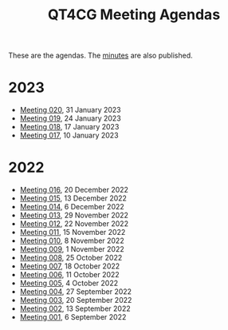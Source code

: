 :PROPERTIES:
:ID:       4C0DA03C-77C5-46C9-8402-E711CEC2B274
:END:
#+title: QT4CG Meeting Agendas
#+author: Norm Tovey-Walsh
#+filetags: :qt4cg:
#+options: html-style:nil h:6 toc:nil num:nil
#+html_head: <link rel="stylesheet" type="text/css" href="/meeting/css/htmlize.css"/>
#+html_head: <link rel="stylesheet" type="text/css" href="../../css/style.css"/>
#+html_head: <link rel="shortcut icon" href="/img/QT4-64.png" />
#+html_head: <link rel="apple-touch-icon" sizes="64x64" href="/img/QT4-64.png" type="image/png" />
#+html_head: <link rel="apple-touch-icon" sizes="76x76" href="/img/QT4-76.png" type="image/png" />
#+html_head: <link rel="apple-touch-icon" sizes="120x120" href="/img/QT4-120.png" type="image/png" />
#+html_head: <link rel="apple-touch-icon" sizes="152x152" href="/img/QT4-152.png" type="image/png" />
#+options: author:nil email:nil creator:nil timestamp:nil
#+startup: showall

These are the agendas. The [[../minutes/][minutes]] are also published.

* 2023
:PROPERTIES:
:CUSTOM_ID: agendas-2023
:END:

+ [[./2023/01-31.html][Meeting 020]], 31 January 2023
+ [[./2023/01-24.html][Meeting 019]], 24 January 2023
+ [[./2023/01-17.html][Meeting 018]], 17 January 2023
+ [[./2023/01-10.html][Meeting 017]], 10 January 2023

* 2022
:PROPERTIES:
:CUSTOM_ID: agendas-2022
:END:

+ [[./2022/12-20.html][Meeting 016]], 20 December 2022
+ [[./2022/12-13.html][Meeting 015]], 13 December 2022
+ [[./2022/12-06.html][Meeting 014]], 6 December 2022
+ [[./2022/11-29.html][Meeting 013]], 29 November 2022
+ [[./2022/11-22.html][Meeting 012]], 22 November 2022
+ [[./2022/11-15.html][Meeting 011]], 15 November 2022
+ [[./2022/11-08.html][Meeting 010]], 8 November 2022
+ [[./2022/11-01.html][Meeting 009]], 1 November 2022
+ [[./2022/10-25.html][Meeting 008]], 25 October 2022
+ [[./2022/10-18.html][Meeting 007]], 18 October 2022
+ [[./2022/10-11.html][Meeting 006]], 11 October 2022
+ [[./2022/10-04.html][Meeting 005]], 4 October 2022
+ [[./2022/09-27.html][Meeting 004]], 27 September 2022
+ [[./2022/09-20.html][Meeting 003]], 20 September 2022
+ [[./2022/09-13.html][Meeting 002]], 13 September 2022
+ [[./2022/09-06.html][Meeting 001]], 6 September 2022
